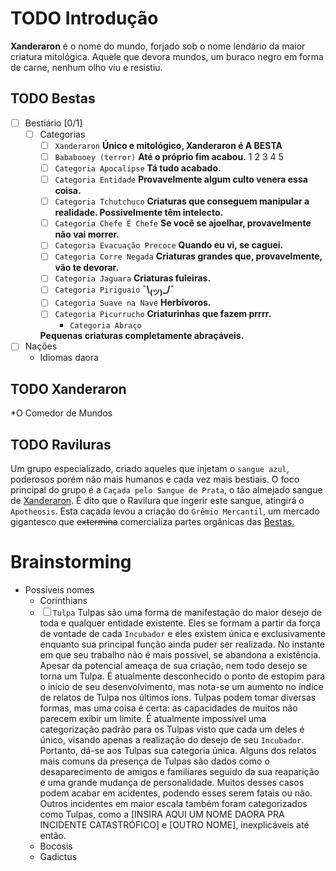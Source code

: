 * TODO Introdução
*Xanderaron* é o nome do mundo, forjado sob o nome lendário da maior criatura mitológica. Aquele que devora mundos, um buraco negro em forma de carne, nenhum olho viu e resistiu.

** TODO Bestas
:PROPERTIES:
:ID:       609a0ab7-3fe7-4e9d-8d9f-1c2208238cc1
:END:
 - [ ] Bestiário [0/1]
   - [ ] Categorias
     - [ ] =Xanderaron=
       *Único e mitológico, Xanderaron é A BESTA*
     - [ ] =Bababooey (terror)=
       *Até o próprio fim acabou.*
       1
       2
       3
       4
       5
     - [ ] =Categoria Apocalipse=
       *Tá tudo acabado.*
     - [ ] =Categoria Entidade=
       *Provavelmente algum culto venera essa coisa.*
     - [ ] =Categoria Tchutchuco=
       *Criaturas que conseguem manipular a realidade. Possivelmente têm intelecto.*
     - [ ] =Categoria Chefe É Chefe=
       *Se você se ajoelhar, provavelmente não vai morrer.*
     - [ ] =Categoria Evacuação Precoce=
       *Quando eu vi, se caguei.*
     - [ ] =Categoria Corre Negada=
       *Criaturas grandes que, provavelmente, vão te devorar.*
     - [ ] =Categoria Jaguara=
       *Criaturas fuleiras.*
     - [ ] =Categoria Piriguaio=
       *¯\_(ツ)_/¯*
     - [ ] =Categoria Suave na Nave=
       *Herbívoros.*
     - [ ] =Categoria Picurrucho=
       *Criaturinhas que fazem prrrr.*
       - ~Categoria Abraço~
	 *Pequenas criaturas completamente abraçáveis.*
 - [ ] Nações
   - Idiomas daora

** TODO Xanderaron
:PROPERTIES:
:ID:       9d95adb8-319a-4a69-82f9-656e2722e0bb
:END:
*O Comedor de Mundos
** TODO *Raviluras*
Um grupo especializado, criado aqueles que injetam o ~sangue azul~, poderosos porém não mais humanos e cada vez mais bestiais.
O foco principal do grupo é a ~Caçada pelo Sangue de Prata~, o tão almejado sangue de [[id:9d95adb8-319a-4a69-82f9-656e2722e0bb][Xanderaron]]. É dito que o Ravilura que ingerir este sangue, atingirá o ~Apotheosis~. Esta caçada levou a criação do ~Grêmio Mercantil~, um mercado gigantesco que +extermina+ comercializa partes orgânicas das [[id:609a0ab7-3fe7-4e9d-8d9f-1c2208238cc1][Bestas.]]


* Brainstorming
     - Possíveis nomes
       - Corinthians
       - [ ] =Tulpa=
         Tulpas são uma forma de manifestação do maior desejo de toda e qualquer entidade existente. Eles se formam a partir da força de vontade de cada ~Incubador~ e eles existem única e exclusivamente enquanto sua principal função ainda puder ser realizada. No instante em que seu trabalho não é mais possível, se abandona a existência.
         Apesar da potencial ameaça de sua criação, nem todo desejo se torna um Tulpa. É atualmente desconhecido o ponto de estopim para o início de seu desenvolvimento, mas nota-se um aumento no índice de relatos de Tulpa nos últimos íons.
         Tulpas podem tomar diversas formas, mas uma coisa é certa: as capacidades de muitos não parecem exibir um limite. É atualmente impossível uma categorização padrão para os Tulpas visto que cada um deles é único, visando apenas a realização do desejo de seu ~Incubador~. Portanto, dá-se aos Tulpas sua categoria única.
         Alguns dos relatos mais comuns da presença de Tulpas são dados como o desaparecimento de amigos e familiares seguido da sua reaparição e uma grande mudança de personalidade. Muitos desses casos podem acabar em acidentes, podendo esses serem fatais ou não.
         Outros incidentes em maior escala também foram categorizados como Tulpas, como a [INSIRA AQUI UM NOME DAORA PRA INCIDENTE CATASTRÓFICO] e [OUTRO NOME], inexplicáveis até então.
       - Bocosis
       - Gadictus

